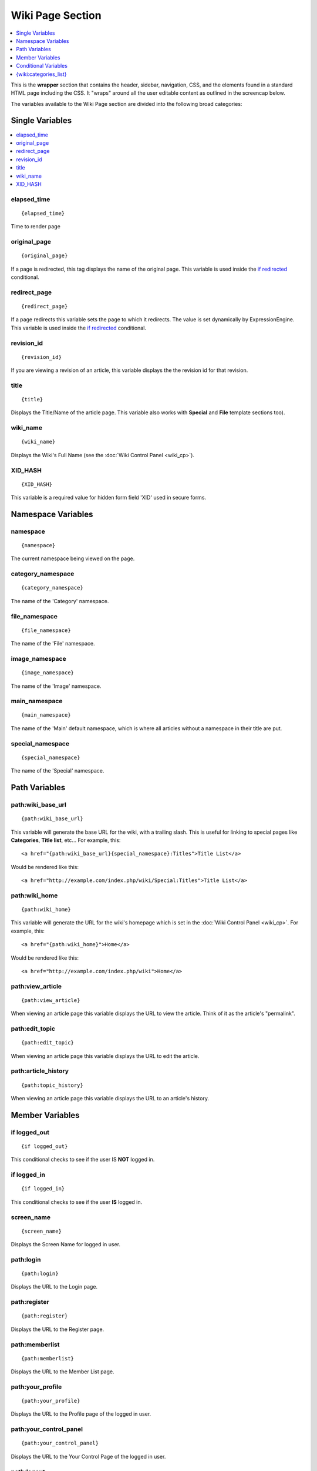 Wiki Page Section
=================

.. contents::
	:local:
	:depth: 1

This is the **wrapper** section that contains the header, sidebar,
navigation, CSS, and the elements found in a standard HTML page
including the CSS. It "wraps" around all the user editable content as
outlined in the screencap below.

|The Wiki Page section controls the highlighted area|

The variables available to the Wiki Page section are divided into the
following broad categories:


Single Variables
----------------

.. contents::
	:local:

elapsed\_time
~~~~~~~~~~~~~

::

	{elapsed_time}

Time to render page

original\_page
~~~~~~~~~~~~~~

::

	{original_page}

If a page is redirected, this tag displays the name of the original
page. This variable is used inside the `if redirected`_ conditional.

redirect\_page
~~~~~~~~~~~~~~

::

	{redirect_page}

If a page redirects this variable sets the page to which it redirects.
The value is set dynamically by ExpressionEngine. This variable is used
inside the `if redirected`_ conditional.

revision\_id
~~~~~~~~~~~~

::

	{revision_id}

If you are viewing a revision of an article, this variable displays the
the revision id for that revision.

title
~~~~~

::

	{title}

Displays the Title/Name of the article page. This variable also works
with **Special** and **File** template sections too).

wiki\_name
~~~~~~~~~~

::

	{wiki_name}

Displays the Wiki's Full Name (see the :doc:`Wiki Control
Panel <wiki_cp>`).

XID\_HASH
~~~~~~~~~

::

	{XID_HASH}

This variable is a required value for hidden form field 'XID' used in
secure forms.

Namespace Variables
-------------------


namespace
~~~~~~~~~

::

	{namespace}

The current namespace being viewed on the page.

category\_namespace
~~~~~~~~~~~~~~~~~~~

::

	{category_namespace}

The name of the 'Category' namespace.

file\_namespace
~~~~~~~~~~~~~~~

::

	{file_namespace}

The name of the 'File' namespace.

image\_namespace
~~~~~~~~~~~~~~~~

::

	{image_namespace}

The name of the 'Image' namespace.

main\_namespace
~~~~~~~~~~~~~~~

::

	{main_namespace}

The name of the 'Main' default namespace, which is where all articles
without a namespace in their title are put.

special\_namespace
~~~~~~~~~~~~~~~~~~

::

	{special_namespace}

The name of the 'Special' namespace.

Path Variables
--------------


path:wiki\_base\_url
~~~~~~~~~~~~~~~~~~~~

::

	{path:wiki_base_url}

This variable will generate the base URL for the wiki, with a trailing
slash. This is useful for linking to special pages like **Categories**,
**Title list**, etc... For example, this::

	<a href="{path:wiki_base_url}{special_namespace}:Titles">Title List</a>

Would be rendered like this::

	<a href="http://example.com/index.php/wiki/Special:Titles">Title List</a>

path:wiki\_home
~~~~~~~~~~~~~~~

::

	{path:wiki_home}

This variable will generate the URL for the wiki's homepage which is set
in the :doc:`Wiki Control Panel <wiki_cp>`. For example, this::

	<a href="{path:wiki_home}">Home</a>

Would be rendered like this::

	<a href="http://example.com/index.php/wiki">Home</a>

path:view\_article
~~~~~~~~~~~~~~~~~~

::

	{path:view_article}

When viewing an article page this variable displays the URL to view the
article. Think of it as the article's "permalink".

path:edit\_topic
~~~~~~~~~~~~~~~~

::

	{path:edit_topic}

When viewing an article page this variable displays the URL to edit the
article.

path:article\_history
~~~~~~~~~~~~~~~~~~~~~

::

	{path:topic_history}

When viewing an article page this variable displays the URL to an
article's history.

Member Variables
----------------


if logged\_out
~~~~~~~~~~~~~~

::

	{if logged_out}

This conditional checks to see if the user IS **NOT** logged in.

if logged\_in
~~~~~~~~~~~~~

::

	{if logged_in}

This conditional checks to see if the user **IS** logged in.

screen\_name
~~~~~~~~~~~~

::

	{screen_name}

Displays the Screen Name for logged in user.

path:login
~~~~~~~~~~

::

	{path:login}

Displays the URL to the Login page.

path:register
~~~~~~~~~~~~~

::

	{path:register}

Displays the URL to the Register page.

path:memberlist
~~~~~~~~~~~~~~~

::

	{path:memberlist}

Displays the URL to the Member List page.

path:your\_profile
~~~~~~~~~~~~~~~~~~

::

	{path:your_profile}

Displays the URL to the Profile page of the logged in user.

path:your\_control\_panel
~~~~~~~~~~~~~~~~~~~~~~~~~

::

	{path:your_control_panel}

Displays the URL to the Your Control Page of the logged in user.

path:logout
~~~~~~~~~~~

::

	{path:logout}

Displays the URL to the logout script.

**Note to Discussion Forum Module users:** The :ref:`wiki_tag` has an optional
parameter called **profile\_path=''**. When this parameter is used, you can direct the
member paths from the default member area of your ExpressionEngine
installation to the Discussion Forum member area.

Conditional Variables
---------------------

The best way to understand how these conditionals are used is to look at
the code in the themes/wiki\_themes/default/default.php file. Do a
search for the conditional you are reviewing and see how it is used in
the template.


if new\_article
~~~~~~~~~~~~~~~

::

	{if new_article}

Checks to see if current page is a new article.

if article
~~~~~~~~~~

::

	{if article}

Checks to see if the current page is an article.

if redirected
~~~~~~~~~~~~~

::

	{if redirected}

Checks to see if the current page has been redirected from another page.

if redirect\_page
~~~~~~~~~~~~~~~~~

::

	{if redirect_page}

Checks if the current page should redirect to another page.

if revision
~~~~~~~~~~~

::

	{if revision}

Checks to see if the current page is a revision of an article.

if edit\_article
~~~~~~~~~~~~~~~~

::

	{if edit_article}

Checks to see if the current page is the article's Editing page.

if article\_history
~~~~~~~~~~~~~~~~~~~

::

	{if article_history}

Checks to see if the current page is the article's History page.

if special\_page
~~~~~~~~~~~~~~~~

::

	{if special_page}

Checks to see if the current page is a **Special page** (Categories,
Title list, etc...) in the wiki.

if file\_page
~~~~~~~~~~~~~

::

	{if file_page}

Checks to see if the current page is the special File page in the wiki.

if can\_edit
~~~~~~~~~~~~

::

	{if can_edit}

Checks to see if the current visitor to the page is logged in and has
permission to edit the article.

if cannot\_edit
~~~~~~~~~~~~~~~

::

	{if cannot_edit}

Checks to see if the current visitor to the page is logged in and does
not have permission to edit the article.

if can\_admin
~~~~~~~~~~~~~

::

	{if can_admin}

Checks to see if the logged in user is a wiki administrator.

if cannot\_admin
~~~~~~~~~~~~~~~~

::

	{if cannot_admin}

Checks to see if the current user is not a wiki admin.

if uploads
~~~~~~~~~~

::

	{if uploads}

Checks to see if the wiki allows uploads and if the upload info is
valid.

{wiki:categories\_list}
-----------------------

This tag is used to display all the wiki's categories. Unlike the
:ref:`{wiki:categories} <wiki_categories_tag>`
tag, it is not affected by being put in an article page. It has the
following parameters and variables available to it.

{wiki:categories\_list} \| Parameters
~~~~~~~~~~~~~~~~~~~~~~~~~~~~~~~~~~~~~


backspace=""
^^^^^^^^^^^^

::

	{wiki:categories backspace="#"}

This removes "#" number of characters (including spaces and line breaks)
from the output at the end of the loop. This is useful for removing
commas and <br />'s.

show\_empty=""
^^^^^^^^^^^^^^

::

	{wiki:categories show_empty="no"

This parameter lets you tell the wiki whether or not to display
categories with no articles assigned to it. The possible values are:

-  **no**: Categories with no articles will not be displayed.

style=""
^^^^^^^^

::

	{wiki:categories style=""}

This will automatically nest the categories for you as standard xhtml
using <ul> or render a list without any formatting. The values are:

-  **nested**: renders the categories in a xhtml list with <ul>.
-  **linear**: renders the categories with no formatting.

For more information on nesting please see the :ref:`Style parameter
<channel_categories_style>` in the Channel section of the User Guide.

{wiki:categories\_list} \| Variables
~~~~~~~~~~~~~~~~~~~~~~~~~~~~~~~~~~~~


{wiki:categories\_list} \| Single Variables
^^^^^^^^^^^^^^^^^^^^^^^^^^^^^^^^^^^^^^^^^^^


path:view\_category
'''''''''''''''''''

::

	{path:view_category}

Creates a link to view a specific category page.

category\_name
''''''''''''''

Displays the category name.

depth
'''''

::

	{depth}

Determines how many nested layers down a category is.

{wiki:categories\_list} \| Conditional Variables
^^^^^^^^^^^^^^^^^^^^^^^^^^^^^^^^^^^^^^^^^^^^^^^^


if depth
''''''''

::

	{if depth == '#'}

You can check to see if a category is at a certain "depth" in the list.

if children
'''''''''''

::

	{if children}

Determines if a category has one or more "children" categories.

if first\_child
'''''''''''''''

::

	{if first_child}

Determines if a category is the first child of a parent category.

if last\_child
''''''''''''''

::

	{if last_child}

Determines if a category is the last child of a parent category.


.. |The Wiki Page section controls the highlighted area| image:: ../../images/wiki_page_highlight.jpg
